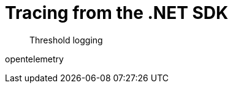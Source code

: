 = Tracing from the .NET SDK
:description: Threshold logging
:navtitle: Tracing from the SDK


[abstract]
{description}

// https://issues.couchbase.com/browse/DOC-4791 - 


opentelemetry

// need KV _and_ query examples - with note on what it *doesn't* tell you (server-side timings).


